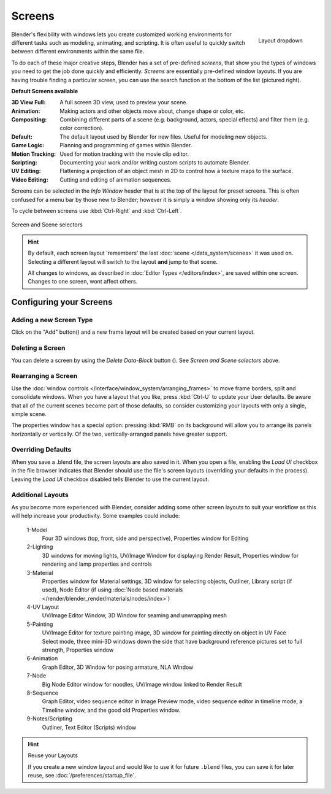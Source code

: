 
*******
Screens
*******

.. figure:: /images/Scene-SR_Layout_Dropdown25.jpg
   :align: right

   Layout dropdown


Blender's flexibility with windows lets you create customized working environments for
different tasks such as modeling, animating, and scripting.
It is often useful to quickly switch between different environments within the same file.

To do each of these major creative steps, Blender has a set of pre-defined *screens*,
that show you the types of windows you need to get the job done quickly and efficiently.
*Screens* are essentially pre-defined window layouts.
If you are having trouble finding a particular screen,
you can use the search function at the bottom of the list (pictured right).

**Default Screens available**

:3D View Full: A full screen 3D view, used to preview your scene.
:Animation: Making actors and other objects move about, change shape or color, etc.
:Compositing: Combining different parts of a scene
   (e.g. background, actors, special effects) and filter them (e.g. color correction).
:Default: The default layout used by Blender for new files. Useful for modeling new objects.
:Game Logic: Planning and programming of games within Blender.
:Motion Tracking: Used for motion tracking with the movie clip editor.
:Scripting: Documenting your work and/or writing custom scripts to automate Blender.
:UV Editing: Flattening a projection of an object mesh in 2D to control how a texture maps to the surface.
:Video Editing: Cutting and editing of animation sequences.

Screens can be selected in the *Info Window* header that is at the top of the
layout for preset screens. This is often confused for a menu bar by those new to Blender;
however it is simply a window showing only its *header*.

To cycle between screens use :kbd:`Ctrl-Right` and :kbd:`Ctrl-Left`.


.. figure:: /images/ConceptScreens25.jpg
   :align: center

   Screen and Scene selectors

.. hint::

   By default, each screen layout 'remembers' the last :doc:`scene </data_system/scenes>`
   it was used on. Selecting a different layout will switch to the layout **and** jump to that scene.
   
   All changes to windows, as described in :doc:`Editor Types </editors/index>`, are saved within one screen.
   Changes to one screen, wont affect others.


Configuring your Screens
========================

Adding a new Screen Type
------------------------

.. |addview-button| image:: /images/Interface-Screens-AddView-Button25.jpg

Click on the "Add" button(|addview-button|) and a new frame layout will be
created based on your current layout.


Deleting a Screen
-----------------

.. |deleteview-button| image:: /images/Interface-Screens-DeleteView-Button25.jpg

You can delete a screen by using the *Delete Data-Block* button
(|deleteview-button|). See *Screen and Scene selectors* above.


Rearranging a Screen
--------------------

Use the :doc:`window controls </interface/window_system/arranging_frames>`
to move frame borders, split and consolidate windows.
When you have a layout that you like, press :kbd:`Ctrl-U` to update your User defaults.
Be aware that all of the current scenes become part of those defaults,
so consider customizing your layouts with only a single, simple scene.

The properties window has a special option: pressing :kbd:`RMB` on its background will
allow you to arrange its panels horizontally or vertically. Of the two,
vertically-arranged panels have greater support.


Overriding Defaults
-------------------

When you save a .blend file, the screen layouts are also saved in it. When you open a file,
enabling the *Load UI* checkbox in the file browser indicates that Blender should
use the file's screen layouts (overriding your defaults in the process).
Leaving the *Load UI* checkbox disabled tells Blender to use the current layout.


Additional Layouts
------------------

As you become more experienced with Blender, consider adding some other screen layouts to suit
your workflow as this will help increase your productivity. Some examples could include:

   1-Model
      Four 3D windows (top, front, side and perspective), Properties window for Editing
   2-Lighting
      3D windows for moving lights, UV/Image Window for displaying Render Result,
      Properties window for rendering and lamp properties and controls
   3-Material
      Properties window for Material settings, 3D window for selecting objects, Outliner,
      Library script (if used), Node Editor
      (if using :doc:`Node based materials </render/blender_render/materials/nodes/index>`)
   4-UV Layout
      UV/Image Editor Window, 3D Window for seaming and unwrapping mesh
   5-Painting
      UV/Image Editor for texture painting image,
      3D window for painting directly on object in UV Face Select mode,
      three mini-3D windows down the side that have background
      reference pictures set to full strength, Properties window
   6-Animation
      Graph Editor, 3D Window for posing armature, NLA Window
   7-Node
      Big Node Editor window for noodles, UV/Image window linked to Render Result
   8-Sequence
      Graph Editor, video sequence editor in Image Preview mode,
      video sequence editor in timeline mode, a Timeline window, and the good old Properties window.
   9-Notes/Scripting
      Outliner, Text Editor (Scripts) window


.. hint:: Reuse your Layouts

   If you create a new window layout and would like to use it for future ``.blend`` files,
   you can save it for later reuse, see :doc:`/preferences/startup_file`.

